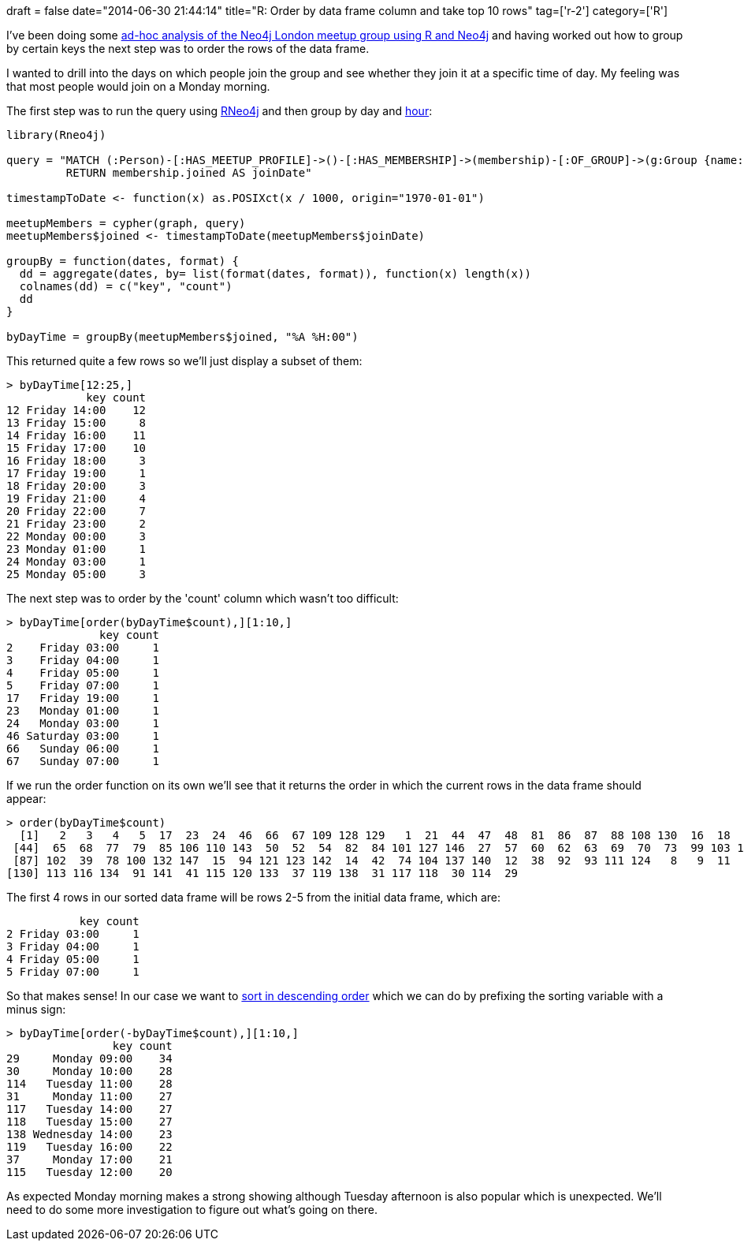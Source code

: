 +++
draft = false
date="2014-06-30 21:44:14"
title="R: Order by data frame column and take top 10 rows"
tag=['r-2']
category=['R']
+++

I've been doing some http://www.markhneedham.com/blog/2014/06/30/neo4jr-grouping-meetup-members-by-join-timestamp/[ad-hoc analysis of the Neo4j London meetup group using R and Neo4j] and having worked out how to group by certain keys the next step was to order the rows of the data frame.

I wanted to drill into the days on which people join the group and see whether they join it at a specific time of day. My feeling was that most people would join on a Monday morning.

The first step was to run the query using https://github.com/nicolewhite/Rneo4j[RNeo4j] and then group by day and http://stat.ethz.ch/R-manual/R-devel/library/base/html/as.POSIXlt.html[hour]:

[source,r]
----

library(Rneo4j)

query = "MATCH (:Person)-[:HAS_MEETUP_PROFILE]->()-[:HAS_MEMBERSHIP]->(membership)-[:OF_GROUP]->(g:Group {name: \"Neo4j - London User Group\"})
         RETURN membership.joined AS joinDate"

timestampToDate <- function(x) as.POSIXct(x / 1000, origin="1970-01-01")

meetupMembers = cypher(graph, query)
meetupMembers$joined <- timestampToDate(meetupMembers$joinDate)

groupBy = function(dates, format) {
  dd = aggregate(dates, by= list(format(dates, format)), function(x) length(x))
  colnames(dd) = c("key", "count")
  dd
}

byDayTime = groupBy(meetupMembers$joined, "%A %H:00")
----

This returned quite a few rows so we'll just display a subset of them:

[source,r]
----

> byDayTime[12:25,]
            key count
12 Friday 14:00    12
13 Friday 15:00     8
14 Friday 16:00    11
15 Friday 17:00    10
16 Friday 18:00     3
17 Friday 19:00     1
18 Friday 20:00     3
19 Friday 21:00     4
20 Friday 22:00     7
21 Friday 23:00     2
22 Monday 00:00     3
23 Monday 01:00     1
24 Monday 03:00     1
25 Monday 05:00     3
----

The next step was to order by the 'count' column which wasn't too difficult:

[source,r]
----

> byDayTime[order(byDayTime$count),][1:10,]
              key count
2    Friday 03:00     1
3    Friday 04:00     1
4    Friday 05:00     1
5    Friday 07:00     1
17   Friday 19:00     1
23   Monday 01:00     1
24   Monday 03:00     1
46 Saturday 03:00     1
66   Sunday 06:00     1
67   Sunday 07:00     1
----

If we run the order function on its own we'll see that it returns the order in which the current rows in the data frame should appear:

[source,r]
----

> order(byDayTime$count)
  [1]   2   3   4   5  17  23  24  46  66  67 109 128 129   1  21  44  47  48  81  86  87  88 108 130  16  18  22  25  45  53  64  71  75 107  19  26  49  51  55  56  58  59  61
 [44]  65  68  77  79  85 106 110 143  50  52  54  82  84 101 127 146  27  57  60  62  63  69  70  73  99 103 126 145   6  20  76  83  89 105 122 131 144   7  13  40  43  72  80
 [87] 102  39  78 100 132 147  15  94 121 123 142  14  42  74 104 137 140  12  38  92  93 111 124   8   9  11  90  96 125 139  10  32  34  36  95  97  98  28 135 136  33  35 112
[130] 113 116 134  91 141  41 115 120 133  37 119 138  31 117 118  30 114  29
----

The first 4 rows in our sorted data frame will be rows 2-5 from the initial data frame, which are:

[source,r]
----

           key count
2 Friday 03:00     1
3 Friday 04:00     1
4 Friday 05:00     1
5 Friday 07:00     1
----

So that makes sense! In our case we want to http://www.statmethods.net/management/sorting.html[sort in descending order] which we can do by prefixing the sorting variable with a minus sign:

[source,r]
----

> byDayTime[order(-byDayTime$count),][1:10,]
                key count
29     Monday 09:00    34
30     Monday 10:00    28
114   Tuesday 11:00    28
31     Monday 11:00    27
117   Tuesday 14:00    27
118   Tuesday 15:00    27
138 Wednesday 14:00    23
119   Tuesday 16:00    22
37     Monday 17:00    21
115   Tuesday 12:00    20
----

As expected Monday morning makes a strong showing although Tuesday afternoon is also popular which is unexpected. We'll need to do some more investigation to figure out what's going on there.
